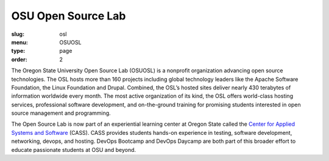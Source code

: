 OSU Open Source Lab
###################
:slug: osl
:menu: OSUOSL
:type: page
:order: 2

The Oregon State University Open Source Lab (OSUOSL) is a nonprofit
organization advancing open source technologies.  The OSL hosts more than 160
projects including global technology leaders like the Apache Software
Foundation, the Linux Foundation and Drupal.  Combined, the OSL’s hosted sites
deliver nearly 430 terabytes of information worldwide every month.  The most
active organization of its kind, the OSL offers world-class hosting services,
professional software development, and on-the-ground training for promising
students interested in open source management and programming.

The Open Source Lab is now part of an experiential learning center at Oregon
State called the `Center for Applied Systems and Software`_ (CASS).  CASS
provides students hands-on experience in testing, software development,
networking, devops, and hosting.  DevOps Bootcamp and DevOps Daycamp are both
part of this broader effort to educate passionate students at OSU and beyond.

.. _Center for Applied Systems and Software: http://cass.oregonstate.edu
